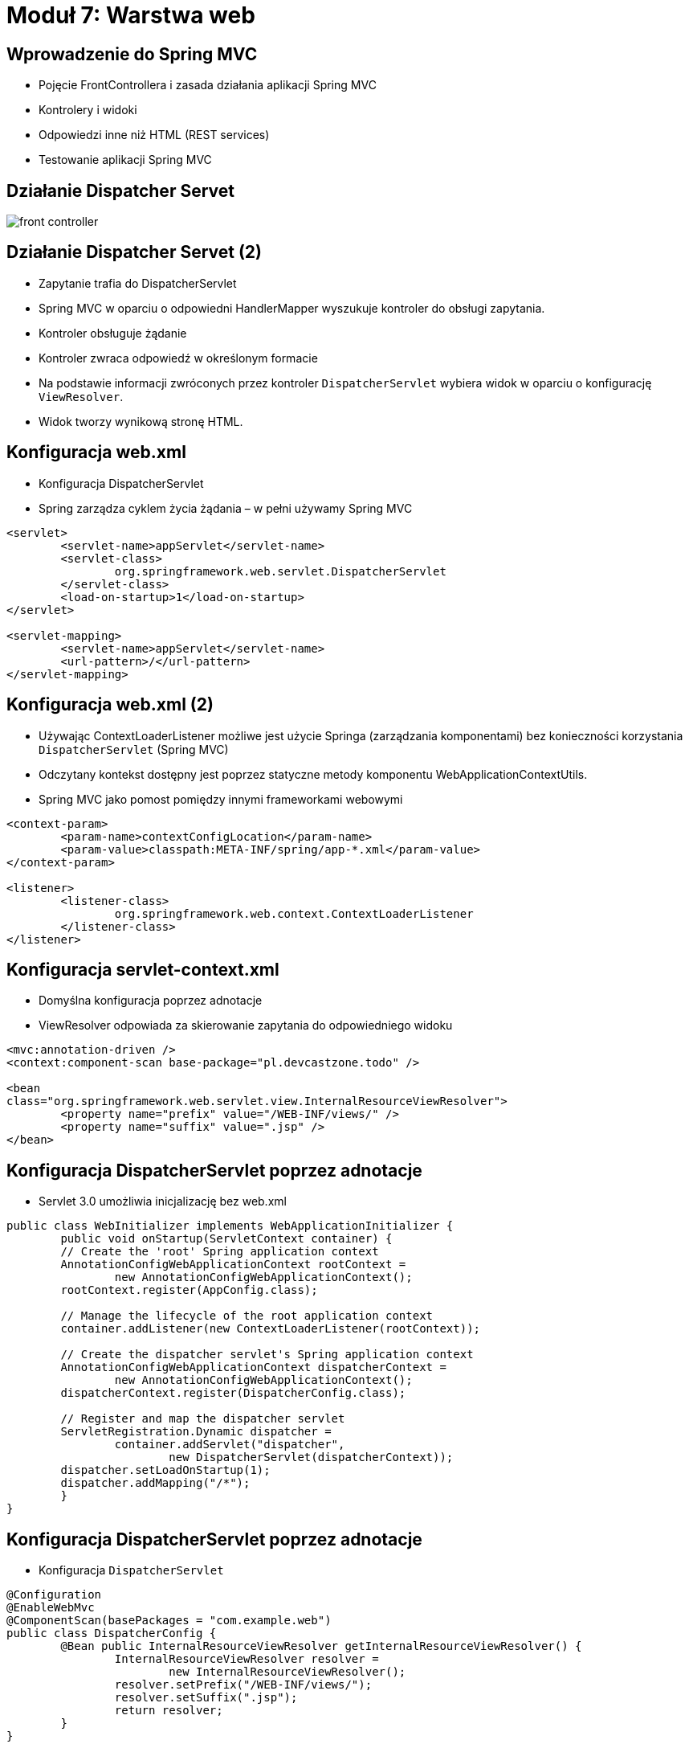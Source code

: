 = Moduł 7: Warstwa web
:imagesdir: ../images
:deckjsdir: ../deck.js
:deckjs_transition: fade
:navigation:
:menu:

== Wprowadzenie do Spring MVC

* Pojęcie FrontControllera i zasada działania aplikacji Spring MVC
* Kontrolery i widoki
* Odpowiedzi inne niż HTML (REST services)
* Testowanie aplikacji Spring MVC
    
== Działanie Dispatcher Servet

image::images/front-controller.png[]

== Działanie Dispatcher Servet (2)

* Zapytanie trafia do DispatcherServlet 
* Spring MVC w oparciu o odpowiedni HandlerMapper wyszukuje kontroler do obsługi zapytania.
* Kontroler obsługuje żądanie
* Kontroler zwraca odpowiedź w określonym formacie
* Na podstawie informacji zwróconych przez kontroler `DispatcherServlet` wybiera widok w oparciu o konfigurację `ViewResolver`.
* Widok tworzy wynikową stronę HTML.

== Konfiguracja web.xml

* Konfiguracja DispatcherServlet
* Spring zarządza cyklem życia żądania – w pełni używamy Spring MVC

[source, xml]
----
<servlet>
	<servlet-name>appServlet</servlet-name>
	<servlet-class>
		org.springframework.web.servlet.DispatcherServlet
	</servlet-class>
	<load-on-startup>1</load-on-startup>
</servlet>

<servlet-mapping>
	<servlet-name>appServlet</servlet-name>
	<url-pattern>/</url-pattern>
</servlet-mapping>


----
	
== Konfiguracja web.xml (2)

* Używając ContextLoaderListener możliwe jest użycie Springa (zarządzania komponentami) bez konieczności korzystania `DispatcherServlet` (Spring MVC)
* Odczytany kontekst dostępny jest poprzez statyczne metody komponentu WebApplicationContextUtils.
* Spring MVC jako pomost pomiędzy innymi frameworkami webowymi

[source, xml]
----
<context-param>
	<param-name>contextConfigLocation</param-name>
	<param-value>classpath:META-INF/spring/app-*.xml</param-value>
</context-param>

<listener>
	<listener-class>
		org.springframework.web.context.ContextLoaderListener
	</listener-class>
</listener>
----
	
== Konfiguracja servlet-context.xml

* Domyślna konfiguracja poprzez adnotacje
* ViewResolver odpowiada za skierowanie zapytania do odpowiedniego widoku

[source, xml]
----
<mvc:annotation-driven /> 
<context:component-scan base-package="pl.devcastzone.todo" />

<bean 
class="org.springframework.web.servlet.view.InternalResourceViewResolver">
	<property name="prefix" value="/WEB-INF/views/" />
	<property name="suffix" value=".jsp" />
</bean>
----
	
== Konfiguracja DispatcherServlet poprzez adnotacje

* Servlet 3.0 umożliwia inicjalizację bez web.xml

[source, java]
----
public class WebInitializer implements WebApplicationInitializer {
	public void onStartup(ServletContext container) { 
	// Create the 'root' Spring application context 
	AnnotationConfigWebApplicationContext rootContext = 
		new AnnotationConfigWebApplicationContext(); 
	rootContext.register(AppConfig.class); 

	// Manage the lifecycle of the root application context 
	container.addListener(new ContextLoaderListener(rootContext)); 

	// Create the dispatcher servlet's Spring application context 
	AnnotationConfigWebApplicationContext dispatcherContext = 
		new AnnotationConfigWebApplicationContext(); 
	dispatcherContext.register(DispatcherConfig.class); 

	// Register and map the dispatcher servlet 
	ServletRegistration.Dynamic dispatcher = 
		container.addServlet("dispatcher", 
			new DispatcherServlet(dispatcherContext)); 
	dispatcher.setLoadOnStartup(1); 
	dispatcher.addMapping("/*"); 
	}
}
----
	
== Konfiguracja DispatcherServlet poprzez adnotacje

* Konfiguracja `DispatcherServlet`

[source, java]
----
@Configuration
@EnableWebMvc
@ComponentScan(basePackages = "com.example.web")
public class DispatcherConfig { 
	@Bean public InternalResourceViewResolver getInternalResourceViewResolver() { 
		InternalResourceViewResolver resolver = 
			new InternalResourceViewResolver(); 
		resolver.setPrefix("/WEB-INF/views/"); 
		resolver.setSuffix(".jsp"); 
		return resolver; 
	}
}
----
	
== Kontroler

* Rola programisty Spring MVC ogranicza się do implementacji kontrolera oraz utworzenia widoku. 
* Dobry kontroler nie powinien zawierać logiki biznesowej
** po wstępnym przygotowaniu danych powinien wywołać komponenty z warstwy logiki biznesowej, 
** po zakończeniu przetwarzanie – przekazać generacje strony do widoków.

== Kontroler

* Począwszy od Spring 2.5 możemy budować kontrolery wyłącznie z użyciem adnotacji

[source, java]
----
@Controller
public class HomeController {

	//..

	@RequestMapping(value = "/", method = RequestMethod.GET)
	public String home(Locale locale, Model model) {
		//..
		model.addAttribute("serverTime", formattedDate );
		return "home";
	}

}

----
	
== Kontroler

* Adnotacją @Controller jest uszczegółowieniem adnotacji @Component – dla Spring MVC
* Za pomocą @RequestMapping odbywa się mapowanie kontrolera na metodą HTTP oraz URL 
* Poprzez @RequestParam definiujemy parametry przekazane w żądaniu
* Kontroler może zwrócić obiekty typu: 
** String (nazwa widoku)
** Obiekt typu Model (nazwa widoku jest wtedy zgodna z nazwą metody kontroler)
** ModelAndView

== Widok

* W najprostszym przypadku – jest to plik JSP
* Atrybuty modelu dodawane są do kontekstu strony (servlet.PageContext)
* Obsługa znaczników JSP, JSTL i innych
* Dodatkowe znaczniki Spring MVC przeznaczone do obsługi formularzy (o czym za chwilę)

== Generowanie odpowiedzi innej niż HTML

* Spring 3.1 wprowadził możliwość ‘negocjacji’ zawartości strony (ang. _content negotiations_)
* Klient wskazuje typ zawartości poprzez URL (rozszerzenie) lub nagłówki (`Accept: application/json`) 
* Kontener deleguje zapytania do odpowiednich widoków

== Generowanie odpowiedzi innej niż HTML (2)

[source, java]
----
@RequestMapping(value="/tasks", method=RequestMethod.GET, 
	produces="application/json")
@ResponseBody
public List<Task> restTasks(Model model) {
	List<Task> tasks = service.getTasks();
	return tasks;
}

@RequestMapping(value="/tasks", method=RequestMethod.GET)
public String tasks(Model model) {
	List<Task> tasks = service.getTasks();
	model.addAttribute("tasks", tasks);
	model.addAttribute("task", new Task());
	return "tasks";
}
----
	
== Generowanie odpowiedzi innej niż HTML (3)

[source, xml]
----
<dependency>
	<groupId>com.fasterxml.jackson.core</groupId>
	<artifactId>jackson-core</artifactId>
	<version>2.5.0</version>
</dependency>
<dependency>
	<groupId>com.fasterxml.jackson.core</groupId>
	<artifactId>jackson-databind</artifactId>
	<version>2.5.0</version>
</dependency>
----
	
== Obsługa wyjątków

* Kontener serwletów umożliwia obsługę sytuacji wyjątkowych
* Odpowiedni wpis w web.xml pozwala wyświetlić własną stronę błędu
* Atrybuty dotyczące błędu dołączone są do kontekstu żądania przez Servlet API

[source, xml]
----
<error-page>
	<error-code>404</error-code>
	<location>/WEB-INF/views/errors/404.jsp</location>
</error-page>

<error-page>
	<exception-type>java.lang.Exception</exception-type>
	<location>/WEB-INF/views/errors/500.jsp</location>
</error-page>

----
	
== Obsługa wyjątków (2)

* Strona błędu wyświetlana jest bezpośrednio – z pominięciem filtrów
* Brak możliwości dodania dynamicznych danych – kontener wyświetla stronę taką jaka jest
** Brak dostępu do warstwy logiki aplikacji
** Pominięcie interceptorów zdefiniowanych w aplikacji (logowanie, auditing)

== Obsługa wyjątków - globalnie

* Spring umożliwia dodanie własnego mechanizmu obsługującego wyjątki
* Ma on wyższy priorytet niż obsługa wyjątków zapisana w web.xml
* Wyjątek jest dostępny w widoku poprzez atrybut `${exception}`

[source, xml]
----
<bean class="org.springframework.web.servlet.handler.SimpleMappingExceptionResolver">
	<property name="exceptionMappings">
		<props>
			 <prop key="java.lang.Exception">error_generic</prop>
		</props>
	</property>
</bean>

----
	
== Obsługa wyjątków - lokalnie

* Od wersji Spring 3 możliwe jest zdefiniowanie własnej obsługi wyjątków na poziomie kontrolera
* Obsługa dotyczy tylko i wyłącznie metod zdefiniowanych w kontrolerze

[source, java]
----
@ExceptionHandler(BindException.class)
public ModelAndView validationErrorHandler(Exception ex) {
	ModelAndView mv = new ModelAndView();
	mv.setViewName("error_validation");
	mv.addObject("exception", ex);
	return mv;
}
----
	
== Testowanie aplikacji Spring MVC

* Spring dostarcza namiastek (ang. Mock Objects) ułatwiających tworzenie testów na pograniczu aplikacji i np. serwera aplikacji
* MockHttpServletRequest i MockHttpServletResponse umożliwiają testowanie kontrolerów bez konieczności uruchamiania kontenera
* ModelAndViewAssert upraszcza scenariusz testowe

== Testowanie aplikacji Spring MVC (2)

[source, java]
----
@Autowired
ApplicationContext ctx;

@Autowired
TaskController controller;

@Test
public void servletTest() throws Exception {
	MockHttpServletRequest req = 
		new MockHttpServletRequest("GET", "/tasks");
	MockHttpServletResponse resp = new MockHttpServletResponse();
	HandlerAdapter handlerAdapter = ctx
		.getBean(AnnotationMethodHandlerAdapter.class);
	final ModelAndView model = handlerAdapter.handle(req, resp, controller);

	assertViewName(model, "tasks");
	assertAndReturnModelAttributeOfType(model, "task", Task.class);
	assertAndReturnModelAttributeOfType(model, "tasks", List.class);

	//.. create testTask object

	assertModelAttributeValue(model, "tasks", Arrays.asList(testTask));
	assertModelAttributeValue(model, "task", new Task());
}

----
